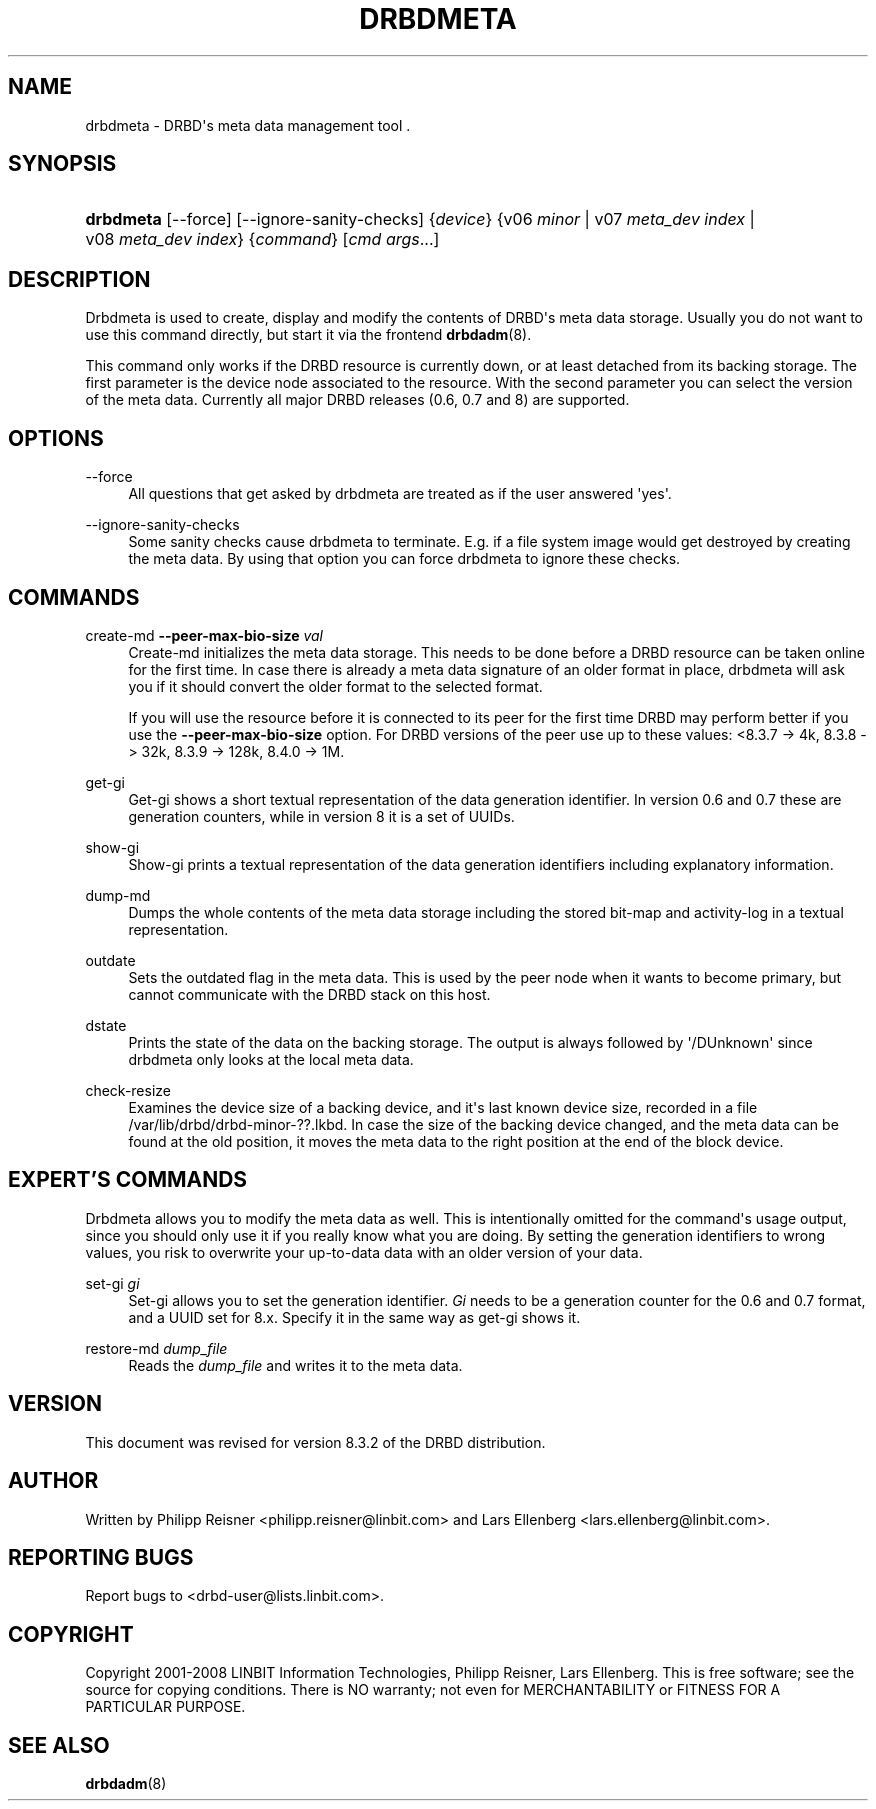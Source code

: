 '\" t
.\"     Title: drbdmeta
.\"    Author: [see the "Author" section]
.\" Generator: DocBook XSL Stylesheets v1.78.1 <http://docbook.sf.net/>
.\"      Date: 15 Oct 2008
.\"    Manual: System Administration
.\"    Source: DRBD 8.3.2
.\"  Language: English
.\"
.TH "DRBDMETA" "8" "15 Oct 2008" "DRBD 8.3.2" "System Administration"
.\" -----------------------------------------------------------------
.\" * Define some portability stuff
.\" -----------------------------------------------------------------
.\" ~~~~~~~~~~~~~~~~~~~~~~~~~~~~~~~~~~~~~~~~~~~~~~~~~~~~~~~~~~~~~~~~~
.\" http://bugs.debian.org/507673
.\" http://lists.gnu.org/archive/html/groff/2009-02/msg00013.html
.\" ~~~~~~~~~~~~~~~~~~~~~~~~~~~~~~~~~~~~~~~~~~~~~~~~~~~~~~~~~~~~~~~~~
.ie \n(.g .ds Aq \(aq
.el       .ds Aq '
.\" -----------------------------------------------------------------
.\" * set default formatting
.\" -----------------------------------------------------------------
.\" disable hyphenation
.nh
.\" disable justification (adjust text to left margin only)
.ad l
.\" -----------------------------------------------------------------
.\" * MAIN CONTENT STARTS HERE *
.\" -----------------------------------------------------------------
.SH "NAME"
drbdmeta \- DRBD\*(Aqs meta data management tool .\" drbdmeta
.SH "SYNOPSIS"
.HP \w'\fBdrbdmeta\fR\ 'u
\fBdrbdmeta\fR [\-\-force] [\-\-ignore\-sanity\-checks] {\fIdevice\fR} {v06\ \fIminor\fR | v07\ \fImeta_dev\ index\fR | v08\ \fImeta_dev\ index\fR} {\fIcommand\fR} [\fIcmd\ args\fR...]
.SH "DESCRIPTION"
.PP
Drbdmeta is used to create, display and modify the contents of DRBD\*(Aqs meta data storage\&. Usually you do not want to use this command directly, but start it via the frontend
\fBdrbdadm\fR(8)\&.
.PP
This command only works if the DRBD resource is currently down, or at least detached from its backing storage\&. The first parameter is the device node associated to the resource\&. With the second parameter you can select the version of the meta data\&. Currently all major DRBD releases (0\&.6, 0\&.7 and 8) are supported\&.
.SH "OPTIONS"
.PP
\-\-force
.RS 4
.\" drbdmeta: --force
All questions that get asked by drbdmeta are treated as if the user answered \*(Aqyes\*(Aq\&.
.RE
.PP
\-\-ignore\-sanity\-checks
.RS 4
.\" drbdmeta: --ignore-sanity-checks
Some sanity checks cause drbdmeta to terminate\&. E\&.g\&. if a file system image would get destroyed by creating the meta data\&. By using that option you can force drbdmeta to ignore these checks\&.
.RE
.SH "COMMANDS"
.PP
create\-md \fB\-\-peer\-max\-bio\-size \fR\fB\fIval\fR\fR
.RS 4
.\" drbdmeta: create-md
Create\-md initializes the meta data storage\&. This needs to be done before a DRBD resource can be taken online for the first time\&. In case there is already a meta data signature of an older format in place, drbdmeta will ask you if it should convert the older format to the selected format\&.
.sp
If you will use the resource before it is connected to its peer for the first time DRBD may perform better if you use the
\fB\-\-peer\-max\-bio\-size\fR
option\&. For DRBD versions of the peer use up to these values: <8\&.3\&.7 \-> 4k, 8\&.3\&.8 \-> 32k, 8\&.3\&.9 \-> 128k, 8\&.4\&.0 \-> 1M\&.
.RE
.PP
get\-gi
.RS 4
.\" drbdmeta: get-gi
Get\-gi shows a short textual representation of the data generation identifier\&. In version 0\&.6 and 0\&.7 these are generation counters, while in version 8 it is a set of UUIDs\&.
.RE
.PP
show\-gi
.RS 4
.\" drbdmeta: show-gi
Show\-gi prints a textual representation of the data generation identifiers including explanatory information\&.
.RE
.PP
dump\-md
.RS 4
.\" drbdmeta: dump-md
Dumps the whole contents of the meta data storage including the stored bit\-map and activity\-log in a textual representation\&.
.RE
.PP
outdate
.RS 4
.\" drbdmeta: outdate
Sets the outdated flag in the meta data\&. This is used by the peer node when it wants to become primary, but cannot communicate with the DRBD stack on this host\&.
.RE
.PP
dstate
.RS 4
.\" drbdmeta: dstate
Prints the state of the data on the backing storage\&. The output is always followed by \*(Aq/DUnknown\*(Aq since drbdmeta only looks at the local meta data\&.
.RE
.PP
check\-resize
.RS 4
.\" drbdmeta: check-resize
Examines the device size of a backing device, and it\*(Aqs last known device size, recorded in a file /var/lib/drbd/drbd\-minor\-??\&.lkbd\&. In case the size of the backing device changed, and the meta data can be found at the old position, it moves the meta data to the right position at the end of the block device\&.
.RE
.SH "EXPERT'S COMMANDS"
.PP
Drbdmeta allows you to modify the meta data as well\&. This is intentionally omitted for the command\*(Aqs usage output, since you should only use it if you really know what you are doing\&. By setting the generation identifiers to wrong values, you risk to overwrite your up\-to\-data data with an older version of your data\&.
.PP
set\-gi \fIgi\fR
.RS 4
.\" drbdmeta: set-gi
Set\-gi allows you to set the generation identifier\&.
\fIGi\fR
needs to be a generation counter for the 0\&.6 and 0\&.7 format, and a UUID set for 8\&.x\&. Specify it in the same way as get\-gi shows it\&.
.RE
.PP
restore\-md \fIdump_file\fR
.RS 4
.\" drbdmeta: restore-md
Reads the
\fIdump_file\fR
and writes it to the meta data\&.
.RE
.SH "VERSION"
.sp
This document was revised for version 8\&.3\&.2 of the DRBD distribution\&.
.SH "AUTHOR"
.sp
Written by Philipp Reisner <philipp\&.reisner@linbit\&.com> and Lars Ellenberg <lars\&.ellenberg@linbit\&.com>\&.
.SH "REPORTING BUGS"
.sp
Report bugs to <drbd\-user@lists\&.linbit\&.com>\&.
.SH "COPYRIGHT"
.sp
Copyright 2001\-2008 LINBIT Information Technologies, Philipp Reisner, Lars Ellenberg\&. This is free software; see the source for copying conditions\&. There is NO warranty; not even for MERCHANTABILITY or FITNESS FOR A PARTICULAR PURPOSE\&.
.SH "SEE ALSO"
.PP
\fBdrbdadm\fR(8)
